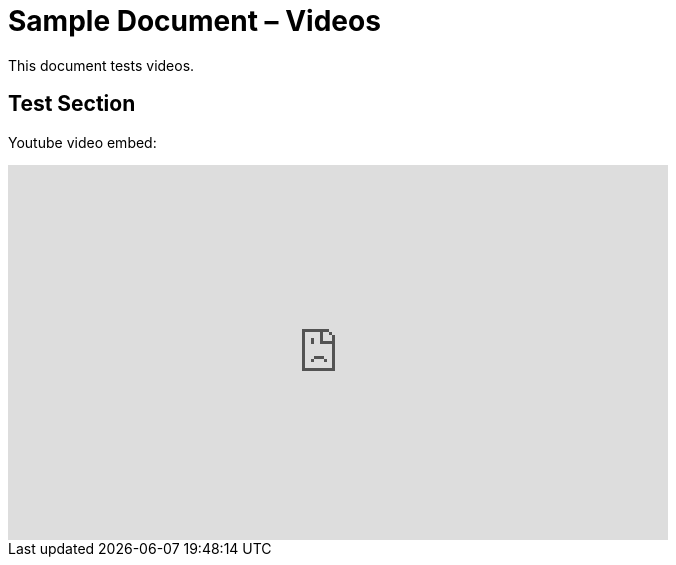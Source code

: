 = Sample Document – Videos

This document tests videos.

== Test Section

Youtube video embed:

video::D4QoQWboM-U[youtube, width=660, height=375]
